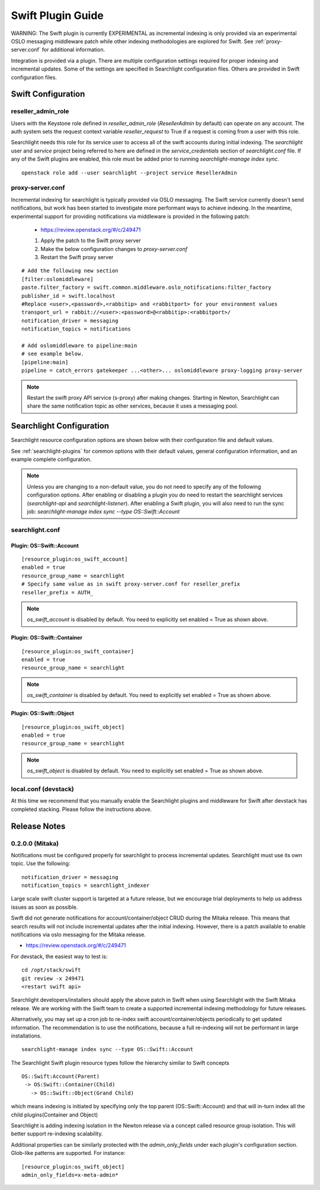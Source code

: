 ..
    (c) Copyright 2016 Hewlett-Packard Development Company, L.P.

    Licensed under the Apache License, Version 2.0 (the "License"); you may
    not use this file except in compliance with the License. You may obtain
    a copy of the License at

        http://www.apache.org/licenses/LICENSE-2.0

    Unless required by applicable law or agreed to in writing, software
    distributed under the License is distributed on an "AS IS" BASIS, WITHOUT
    WARRANTIES OR CONDITIONS OF ANY KIND, either express or implied. See the
    License for the specific language governing permissions and limitations
    under the License.

******************
Swift Plugin Guide
******************

WARNING: The Swift plugin is currently EXPERIMENTAL as incremental indexing is
only provided via an experimental OSLO messaging middleware patch while
other indexing methodologies are explored for Swift.
See :ref:`proxy-server.conf` for additional information.

Integration is provided via a plugin. There are multiple configuration
settings required for proper indexing and incremental updates. Some of the
settings are specified in Searchlight configuration files. Others are
provided in Swift configuration files.

Swift Configuration
====================

reseller_admin_role
-------------------

Users with the Keystone role defined in `reseller_admin_role` (`ResellerAdmin`
by default) can operate on any account. The auth system sets the request
context variable `reseller_request` to True if a request is coming from a user
with this role.

Searchlight needs this role for its service user to access all of the swift
accounts during initial indexing. The `searchlight` user and `service` project
being referred to here are defined in the `service_credentials` section of
`searchlight.conf` file. If any of the Swift plugins are enabled, this
role must be added prior to running `searchlight-manage index sync`.

::

    openstack role add --user searchlight --project service ResellerAdmin


.. _proxy-server.conf:

proxy-server.conf
-----------------

Incremental indexing for searchlight is typically provided via OSLO
messaging. The Swift service currently doesn't send notifications, but
work has been started to investigate more performant ways to achieve
indexing.  In the meantime, experimental support for providing notifications
via middleware is provided in the following patch:

 * https://review.openstack.org/#/c/249471

 #. Apply the patch to the Swift proxy server
 #. Make the below configuration changes to `proxy-server.conf`
 #. Restart the Swift proxy server

::

    # Add the following new section
    [filter:oslomiddleware]
    paste.filter_factory = swift.common.middleware.oslo_notifications:filter_factory
    publisher_id = swift.localhost
    #Replace <user>,<password>,<rabbitip> and <rabbitport> for your environment values
    transport_url = rabbit://<user>:<password>@<rabbitip>:<rabbitport>/
    notification_driver = messaging
    notification_topics = notifications

    # Add oslomiddleware to pipeline:main
    # see example below.
    [pipeline:main]
    pipeline = catch_errors gatekeeper ...<other>... oslomiddleware proxy-logging proxy-server

.. note::

    Restart the swift proxy API service (s-proxy) after making changes.
    Starting in Newton, Searchlight can share the same notification topic as
    other services, because it uses a messaging pool.

Searchlight Configuration
=========================

Searchlight resource configuration options are shown below with their
configuration file and default values.

See :ref:`searchlight-plugins` for common options with their default values,
general configuration information, and an example complete configuration.

.. note::

    Unless you are changing to a non-default value, you do not need to
    specify any of the following configuration options. After enabling or
    disabling a plugin you do need to restart the searchlight services
    (`searchlight-api` and `searchlight-listener`).
    After enabling a Swift plugin, you will also need to run the sync job:
    `searchlight-manage index sync --type OS::Swift::Account`

searchlight.conf
----------------

Plugin: OS::Swift::Account
^^^^^^^^^^^^^^^^^^^^^^^^^^
::

    [resource_plugin:os_swift_account]
    enabled = true
    resource_group_name = searchlight
    # Specify same value as in swift proxy-server.conf for reseller_prefix
    reseller_prefix = AUTH_

.. note::

    `os_swift_account` is disabled by default. You need to explicitly
    set enabled = True as shown above.

Plugin: OS::Swift::Container
^^^^^^^^^^^^^^^^^^^^^^^^^^^^
::

    [resource_plugin:os_swift_container]
    enabled = true
    resource_group_name = searchlight

.. note::

    `os_swift_container` is disabled by default. You need to explicitly
    set enabled = True as shown above.

Plugin: OS::Swift::Object
^^^^^^^^^^^^^^^^^^^^^^^^^
::

    [resource_plugin:os_swift_object]
    enabled = true
    resource_group_name = searchlight

.. note::

    `os_swift_object` is disabled by default. You need to explicitly
    set enabled = True as shown above.


local.conf (devstack)
---------------------

At this time we recommend that you manually enable the Searchlight plugins
and middleware for Swift after devstack has completed stacking. Please
follow the instructions above.

Release Notes
=============

0.2.0.0 (Mitaka)
----------------

Notifications must be configured properly for searchlight to process
incremental updates. Searchlight must use its own topic. Use the following::

    notification_driver = messaging
    notification_topics = searchlight_indexer

Large scale swift cluster support is targeted at a future release, but
we encourage trial deployments to help us address issues as soon as possible.

Swift did not generate notifications for account/container/object CRUD
during the Mitaka release. This means that search results will not include
incremental updates after the initial indexing. However, there is a patch
available to enable notifications via oslo messaging for the Mitaka release.

* https://review.openstack.org/#/c/249471

For devstack, the easiest way to test is::

    cd /opt/stack/swift
    git review -x 249471
    <restart swift api>

Searchlight developers/installers should apply the above patch in Swift when
using Searchlight with the Swift Mitaka release. We are working with the
Swift team to create a supported incremental indexing methodology for future
releases.

Alternatively, you may set up a cron job to re-index swift
account/container/objects periodically to get updated information. The
recommendation is to use the notifications, because a full re-indexing will
not be performant in large installations.
::

    searchlight-manage index sync --type OS::Swift::Account

The Searchlight Swift plugin resource types follow the hierarchy similar to
Swift concepts
::

    OS::Swift:Account(Parent)
     -> OS:Swift::Container(Child)
       -> OS::Swift::Object(Grand Child)

which means indexing is initiated by specifying only the top parent
(OS::Swift::Account) and that will in-turn index all the child
plugins(Container and Object)

Searchlight is adding indexing isolation in the Newton release via a concept
called resource group isolation. This will better support re-indexing
scalability.

Additional properties can be similarly protected with the `admin_only_fields`
under each plugin's configuration section. Glob-like patterns are supported.
For instance::

    [resource_plugin:os_swift_object]
    admin_only_fields=x-meta-admin*
